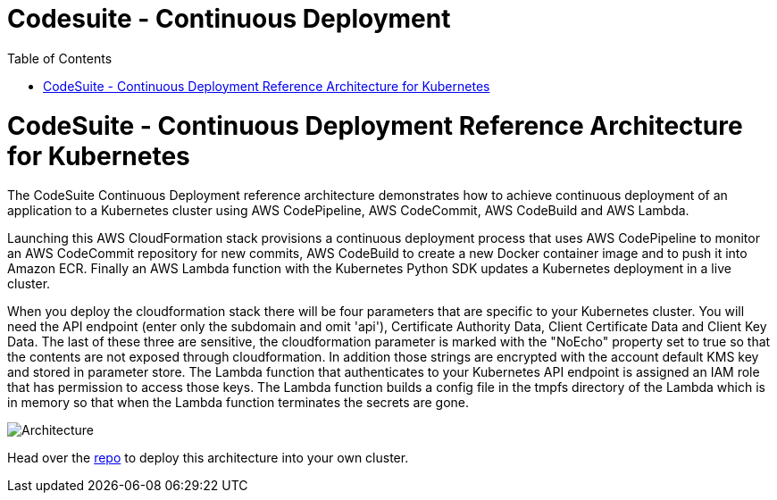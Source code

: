 = Codesuite - Continuous Deployment
:toc:
:icons:
:linkcss:
:imagesdir: ../images

= CodeSuite - Continuous Deployment Reference Architecture for Kubernetes

The CodeSuite Continuous Deployment reference architecture demonstrates how to achieve continuous
deployment of an application to a Kubernetes cluster using AWS CodePipeline, AWS CodeCommit, AWS CodeBuild and AWS Lambda.

Launching this AWS CloudFormation stack provisions a continuous deployment process that uses AWS CodePipeline
to monitor an AWS CodeCommit repository for new commits, AWS CodeBuild to create a new Docker container image and to push
it into Amazon ECR. Finally an AWS Lambda function with the Kubernetes Python SDK updates a Kubernetes deployment in a live cluster.

When you deploy the cloudformation stack there will be four parameters that are specific to your Kubernetes cluster. You will need the API endpoint (enter only the subdomain and omit 'api'), Certificate Authority Data, Client Certificate Data and Client Key Data.
The last of these three are sensitive, the cloudformation parameter is marked with the "NoEcho" property set to true so that the contents are not exposed through cloudformation. In addition those strings are encrypted with the account default
KMS key and stored in parameter store. The Lambda function that authenticates to your Kubernetes API endpoint is assigned an IAM role that has permission to access those keys. The Lambda function builds a config file in the tmpfs directory of the Lambda which is in memory
so that when the Lambda function terminates the secrets are gone.

image::../../images/cicd.png[Architecture]

Head over the https://github.com/aws-samples/aws-kube-codesuite[repo] to deploy this architecture into your own cluster.
